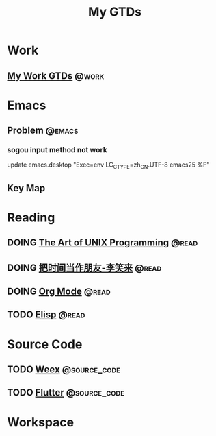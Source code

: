 #+TITLE: My GTDs
#+TODO: TODO(t) DOING(d!) PAUSE(p!) RESUME(r!) | DONE(e@)
#+STARTUP: overview
#+TAGS: @work(w) @read(r) @discuss(d) @source_code(s) @emacs(e) @key_map(k)

* Work

** [[file:local/work_gtd.org][My Work GTDs]]                                                      :@work:

* Emacs

** Problem                                                          :@emacs:

*** sogou input method not work
    update emacs.desktop "Exec=env LC_CTYPE=zh_CN.UTF-8 emacs25 %F"

** Key Map

* Reading

** DOING [[file:books/the_art_of_unix_programming.org][The Art of UNIX Programming]]                                 :@read:

** DOING [[file:books/being_friends_with_time.org][把时间当作朋友-李笑来]]                                       :@read:

** DOING [[file:doc/doc_info_org_mode.org][Org Mode]]                                                    :@read:

** TODO [[file:doc/doc_info_elisp.org][Elisp]]                                                        :@read:

* Source Code

** TODO [[file:code/read_weex_source_code.org][Weex]]                                                  :@source_code:

** TODO [[file:code/read_flutter_source_code.org][Flutter]]                                               :@source_code:
* Workspace


